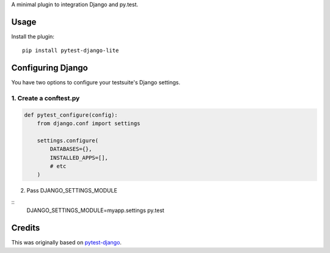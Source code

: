 A minimal plugin to integration Django and py.test.

Usage
=====

Install the plugin:

::

    pip install pytest-django-lite


Configuring Django
==================

You have two options to configure your testsuite's Django settings.

1. Create a conftest.py
-----------------------

.. code:: python

    def pytest_configure(config):
        from django.conf import settings

        settings.configure(
            DATABASES={},
            INSTALLED_APPS=[],
            # etc
        )


2. Pass DJANGO_SETTINGS_MODULE

::
    DJANGO_SETTINGS_MODULE=myapp.settings py.test


Credits
=======

This was originally based on `pytest-django <https://github.com/pelme/pytest_django>`_.